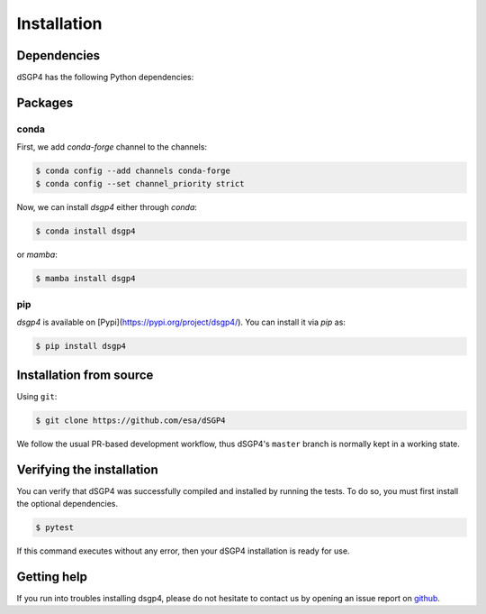 Installation
============

.. _installation_deps:

Dependencies
------------

dSGP4 has the following Python dependencies:



Packages
--------

conda
^^^^^

First, we add `conda-forge` channel to the channels:

.. code-block:: console

   $ conda config --add channels conda-forge
   $ conda config --set channel_priority strict

Now, we can install `dsgp4` either through `conda`:

.. code-block:: console
   
   $ conda install dsgp4

or `mamba`:

.. code-block:: console
   
   $ mamba install dsgp4



pip
^^^

`dsgp4` is available on [Pypi](https://pypi.org/project/dsgp4/). You can install it via `pip` as:

.. code-block:: console
   
   $ pip install dsgp4

Installation from source
------------------------


Using ``git``:

.. code-block:: console

   $ git clone https://github.com/esa/dSGP4

We follow the usual PR-based development workflow, thus dSGP4's ``master``
branch is normally kept in a working state.

Verifying the installation
--------------------------

You can verify that dSGP4 was successfully compiled and
installed by running the tests. To do so, you must first install the
optional dependencies.

.. code-block:: bash

   $ pytest

If this command executes without any error, then
your dSGP4 installation is ready for use.

Getting help
------------

If you run into troubles installing dsgp4, please do not hesitate
to contact us by opening an issue report on `github <https://github.com/esa/dSGP4/issues>`__.
